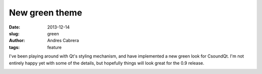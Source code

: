 New green theme
###############

:date: 2013-12-14
:slug: green
:author: Andres Cabrera
:tags: feature

I've been playing around with Qt's styling mechanism, and have implemented a new green look for CsoundQt. I'm not entirely happy yet with some of the details, but hopefully things will look great for the 0.9 release.

.. image:: |filename|/images/CsoundQt-green.png
   :scale: 50 %
   :alt: CsoundQt Green theme
   :align: center
   :target: |filename|/images/CsoundQt-green.png
